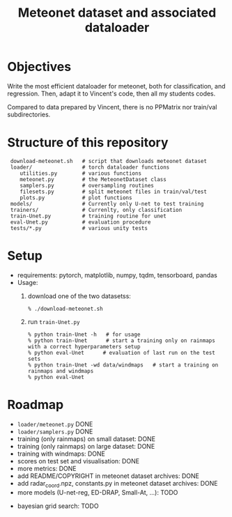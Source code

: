 #+TITLE: Meteonet dataset and associated dataloader

* Objectives
  Write the most efficient dataloader for meteonet, both for
  classification, and regression.
  Then, adapt it to Vincent's code, then all my students codes.

  Compared to data prepared by Vincent, there is no PPMatrix nor
  train/val subdirectories.

* Structure of this repository 

:  download-meteonet.sh   # script that downloads meteonet dataset
:  loader/                # torch dataloader functions
:     utilities.py        # various functions
:     meteonet.py         # the MeteonetDataset class
:     samplers.py         # oversampling routines
:     filesets.py         # split meteonet files in train/val/test
:     plots.py            # plot functions
:  models/                # Currently only U-net to test training
:  trainers/              # Currenlty, only classification
:  train-Unet.py          # training routine for unet
:  eval-Unet.py           # evaluation procedure
:  tests/*.py             # various unity tests

* Setup 
  - requirements: pytorch, matplotlib, numpy, tqdm, tensorboard, pandas
  - Usage:
    1. download one of the two datasetss:
       : % ./download-meteonet.sh
    2. run =train-Unet.py=
       : % python train-Unet -h   # for usage
       : % python train-Unet      # start a training only on rainmaps with a correct hyperparameters setup
       : % python eval-Unet      # evaluation of last run on the test sets
       : % python train-Unet -wd data/windmaps   # start a training on rainmaps and windmaps
       : % python eval-Unet      
       
* Roadmap
  - =loader/meteonet.py= DONE
  - =loader/samplers.py= DONE
  - training (only rainmaps) on small dataset: DONE
  - training (only rainmaps) on large dataset: DONE
  - training with windmaps: DONE
  - scores on test set and visualisation: DONE
  - more metrics: DONE
  - add README/COPYRIGHT in meteonet dataset archives: DONE
  - add radar_coord.npz, constants.py in meteonet dataset archives: DONE
  - more models (U-net-reg, ED-DRAP, Small-At, ...): TODO
#  - trainer class: TODO
  - bayesian grid search: TODO
  

